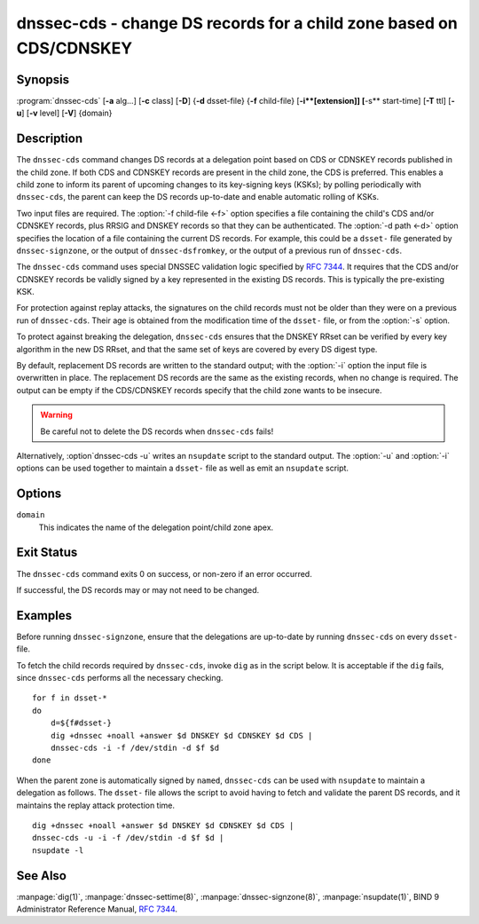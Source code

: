 .. Copyright (C) Internet Systems Consortium, Inc. ("ISC")
..
.. SPDX-License-Identifier: MPL-2.0
..
.. This Source Code Form is subject to the terms of the Mozilla Public
.. License, v. 2.0.  If a copy of the MPL was not distributed with this
.. file, you can obtain one at https://mozilla.org/MPL/2.0/.
..
.. See the COPYRIGHT file distributed with this work for additional
.. information regarding copyright ownership.

.. highlight: console

.. iscman:: dnssec-cds
.. program:: dnssec-cds
.. _man_dnssec-cds:

dnssec-cds - change DS records for a child zone based on CDS/CDNSKEY
--------------------------------------------------------------------

Synopsis
~~~~~~~~

:program:`dnssec-cds` [**-a** alg...] [**-c** class] [**-D**] {**-d** dsset-file} {**-f** child-file} [**-i**[extension]] [**-s** start-time] [**-T** ttl] [**-u**] [**-v** level] [**-V**] {domain}

Description
~~~~~~~~~~~

The ``dnssec-cds`` command changes DS records at a delegation point
based on CDS or CDNSKEY records published in the child zone. If both CDS
and CDNSKEY records are present in the child zone, the CDS is preferred.
This enables a child zone to inform its parent of upcoming changes to
its key-signing keys (KSKs); by polling periodically with ``dnssec-cds``, the
parent can keep the DS records up-to-date and enable automatic rolling
of KSKs.

Two input files are required. The :option:`-f child-file <-f>` option specifies a
file containing the child's CDS and/or CDNSKEY records, plus RRSIG and
DNSKEY records so that they can be authenticated. The :option:`-d path <-d>` option
specifies the location of a file containing the current DS records. For
example, this could be a ``dsset-`` file generated by
``dnssec-signzone``, or the output of ``dnssec-dsfromkey``, or the
output of a previous run of ``dnssec-cds``.

The ``dnssec-cds`` command uses special DNSSEC validation logic
specified by :rfc:`7344`. It requires that the CDS and/or CDNSKEY records
be validly signed by a key represented in the existing DS records. This
is typically the pre-existing KSK.

For protection against replay attacks, the signatures on the child
records must not be older than they were on a previous run of
``dnssec-cds``. Their age is obtained from the modification time of the
``dsset-`` file, or from the :option:`-s` option.

To protect against breaking the delegation, ``dnssec-cds`` ensures that
the DNSKEY RRset can be verified by every key algorithm in the new DS
RRset, and that the same set of keys are covered by every DS digest
type.

By default, replacement DS records are written to the standard output;
with the :option:`-i` option the input file is overwritten in place. The
replacement DS records are the same as the existing records, when no
change is required. The output can be empty if the CDS/CDNSKEY records
specify that the child zone wants to be insecure.

.. warning::

   Be careful not to delete the DS records when ``dnssec-cds`` fails!

Alternatively, :option`dnssec-cds -u` writes an ``nsupdate`` script to the
standard output. The :option:`-u` and :option:`-i` options can be used together to
maintain a ``dsset-`` file as well as emit an ``nsupdate`` script.

Options
~~~~~~~

.. option:: -a algorithm

   When converting CDS records to DS records, this option specifies
   the acceptable digest algorithms. This option can be repeated, so
   that multiple digest types are allowed. If none of the CDS records
   use an acceptable digest type, ``dnssec-cds`` will try to use CDNSKEY
   records instead; if there are no CDNSKEY records, it reports an error.

   When converting CDNSKEY records to DS records, this option specifies the
   digest algorithm to use. It can be repeated, so that multiple DS records
   are created for each CDNSKEY records.

   The algorithm must be one of SHA-1, SHA-256, or SHA-384. These values
   are case-insensitive, and the hyphen may be omitted. If no algorithm
   is specified, the default is SHA-256 only.

.. option:: -c class

   This option specifies the DNS class of the zones.

.. option:: -D

   This option generates DS records from CDNSKEY records if both CDS and CDNSKEY
   records are present in the child zone. By default CDS records are
   preferred.

.. option:: -d path

   This specifies the location of the parent DS records. The path can be the name of a file
   containing the DS records; if it is a directory, ``dnssec-cds``
   looks for a ``dsset-`` file for the domain inside the directory.

   To protect against replay attacks, child records are rejected if they
   were signed earlier than the modification time of the ``dsset-``
   file. This can be adjusted with the :option:`-s` option.

.. option:: -f child-file

   This option specifies the file containing the child's CDS and/or CDNSKEY records, plus its
   DNSKEY records and the covering RRSIG records, so that they can be
   authenticated.

   The examples below describe how to generate this file.

.. option:: -i extension

   This option updates the ``dsset-`` file in place, instead of writing DS records to
   the standard output.

   There must be no space between the :option:`-i` and the extension. If
   no extension is provided, the old ``dsset-`` is discarded. If an
   extension is present, a backup of the old ``dsset-`` file is kept
   with the extension appended to its filename.

   To protect against replay attacks, the modification time of the
   ``dsset-`` file is set to match the signature inception time of the
   child records, provided that it is later than the file's current
   modification time.

.. option:: -s start-time

   This option specifies the date and time after which RRSIG records become
   acceptable. This can be either an absolute or a relative time. An
   absolute start time is indicated by a number in YYYYMMDDHHMMSS
   notation; 20170827133700 denotes 13:37:00 UTC on August 27th, 2017. A
   time relative to the ``dsset-`` file is indicated with ``-N``, which is N
   seconds before the file modification time. A time relative to the
   current time is indicated with ``now+N``.

   If no start-time is specified, the modification time of the
   ``dsset-`` file is used.

.. option:: -T ttl

   This option specifies a TTL to be used for new DS records. If not specified, the
   default is the TTL of the old DS records. If they had no explicit TTL,
   the new DS records also have no explicit TTL.

.. option:: -u

   This option writes an ``nsupdate`` script to the standard output, instead of
   printing the new DS reords. The output is empty if no change is
   needed.

   Note: The TTL of new records needs to be specified: it can be done in the
   original ``dsset-`` file, with the :option:`-T` option, or using the
   ``nsupdate`` ``ttl`` command.

.. option:: -V

   This option prints version information.

.. option:: -v level

   This option sets the debugging level. Level 1 is intended to be usefully verbose
   for general users; higher levels are intended for developers.

``domain``
   This indicates the name of the delegation point/child zone apex.

Exit Status
~~~~~~~~~~~

The ``dnssec-cds`` command exits 0 on success, or non-zero if an error
occurred.

If successful, the DS records may or may not need to be
changed.

Examples
~~~~~~~~

Before running ``dnssec-signzone``, ensure that the delegations
are up-to-date by running ``dnssec-cds`` on every ``dsset-`` file.

To fetch the child records required by ``dnssec-cds``, invoke
``dig`` as in the script below. It is acceptable if the ``dig`` fails, since
``dnssec-cds`` performs all the necessary checking.

::

   for f in dsset-*
   do
       d=${f#dsset-}
       dig +dnssec +noall +answer $d DNSKEY $d CDNSKEY $d CDS |
       dnssec-cds -i -f /dev/stdin -d $f $d
   done

When the parent zone is automatically signed by ``named``,
``dnssec-cds`` can be used with ``nsupdate`` to maintain a delegation as follows.
The ``dsset-`` file allows the script to avoid having to fetch and
validate the parent DS records, and it maintains the replay attack
protection time.

::

   dig +dnssec +noall +answer $d DNSKEY $d CDNSKEY $d CDS |
   dnssec-cds -u -i -f /dev/stdin -d $f $d |
   nsupdate -l

See Also
~~~~~~~~

:manpage:`dig(1)`, :manpage:`dnssec-settime(8)`, :manpage:`dnssec-signzone(8)`, :manpage:`nsupdate(1)`, BIND 9 Administrator
Reference Manual, :rfc:`7344`.
